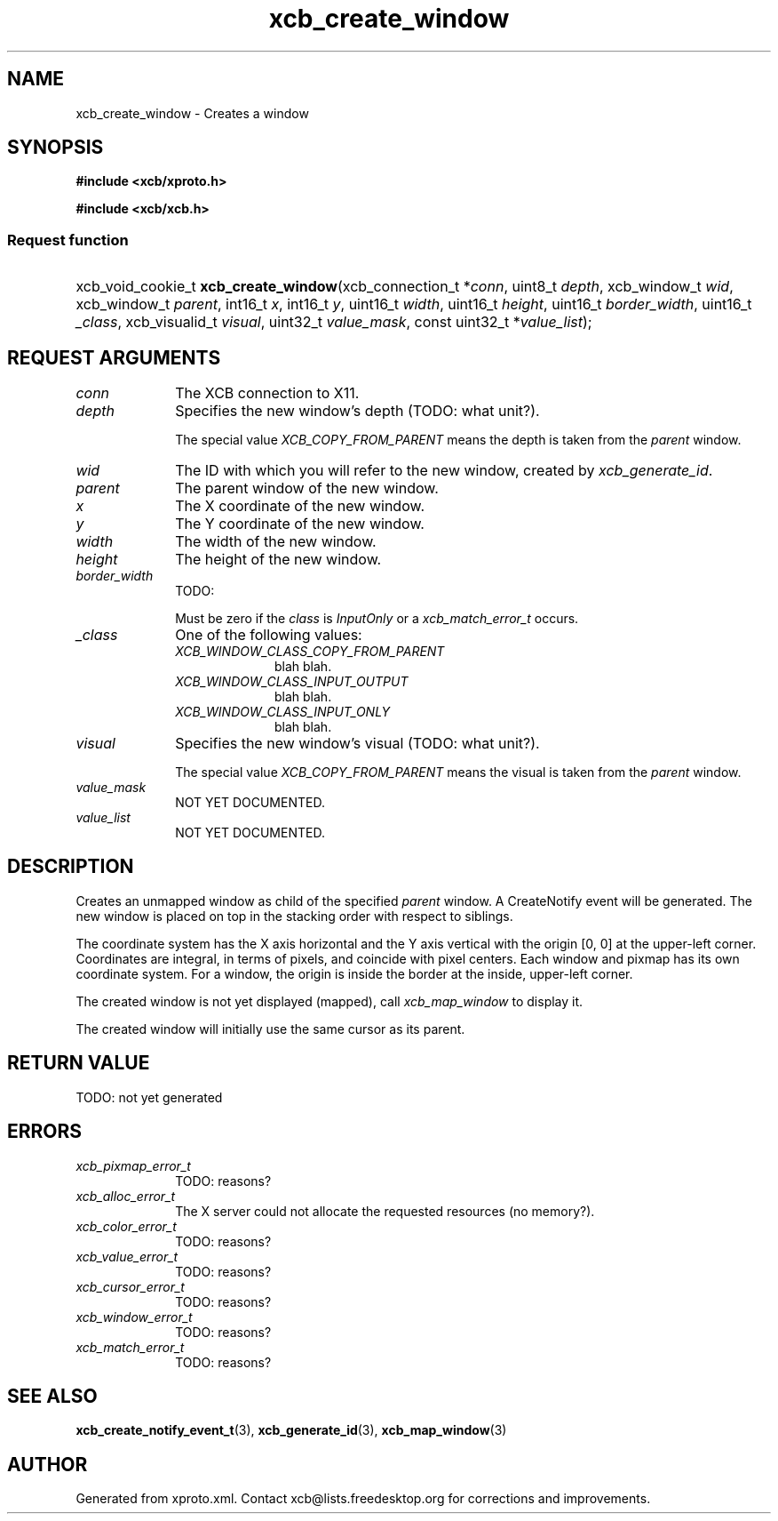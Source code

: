 .TH xcb_create_window 3  today "XCB" "X C Bindings"
.ad l
.SH NAME
xcb_create_window \- Creates a window
.SH SYNOPSIS
.hy 0
.B #include <xcb/xproto.h>

.B #include <xcb/xcb.h>
.SS Request function
.HP
xcb_void_cookie_t \fBxcb_create_window\fP(xcb_connection_t *\fIconn\fP, uint8_t \fIdepth\fP, xcb_window_t \fIwid\fP, xcb_window_t \fIparent\fP, int16_t \fIx\fP, int16_t \fIy\fP, uint16_t \fIwidth\fP, uint16_t \fIheight\fP, uint16_t \fIborder_width\fP, uint16_t \fI_class\fP, xcb_visualid_t \fIvisual\fP, uint32_t \fIvalue_mask\fP, const uint32_t *\fIvalue_list\fP);
.br
.hy 1
.SH REQUEST ARGUMENTS
.IP \fIconn\fP 1i
The XCB connection to X11.
.IP \fIdepth\fP 1i
Specifies the new window's depth (TODO: what unit?).

The special value \fIXCB_COPY_FROM_PARENT\fP means the depth is taken from the
\fIparent\fP window.
.IP \fIwid\fP 1i
The ID with which you will refer to the new window, created by
\fIxcb_generate_id\fP.
.IP \fIparent\fP 1i
The parent window of the new window.
.IP \fIx\fP 1i
The X coordinate of the new window.
.IP \fIy\fP 1i
The Y coordinate of the new window.
.IP \fIwidth\fP 1i
The width of the new window.
.IP \fIheight\fP 1i
The height of the new window.
.IP \fIborder_width\fP 1i
TODO:

Must be zero if the \fIclass\fP is \fIInputOnly\fP or a \fIxcb_match_error_t\fP occurs.
.IP \fI_class\fP 1i
One of the following values:
.RS 1i
.IP \fIXCB_WINDOW_CLASS_COPY_FROM_PARENT\fP 1i
blah blah.
.IP \fIXCB_WINDOW_CLASS_INPUT_OUTPUT\fP 1i
blah blah.
.IP \fIXCB_WINDOW_CLASS_INPUT_ONLY\fP 1i
blah blah.
.RE
.RS 1i

.RE
.IP \fIvisual\fP 1i
Specifies the new window's visual (TODO: what unit?).

The special value \fIXCB_COPY_FROM_PARENT\fP means the visual is taken from the
\fIparent\fP window.
.IP \fIvalue_mask\fP 1i
NOT YET DOCUMENTED.
.IP \fIvalue_list\fP 1i
NOT YET DOCUMENTED.
.SH DESCRIPTION
Creates an unmapped window as child of the specified \fIparent\fP window. A
CreateNotify event will be generated. The new window is placed on top in the
stacking order with respect to siblings.

The coordinate system has the X axis horizontal and the Y axis vertical with
the origin [0, 0] at the upper-left corner. Coordinates are integral, in terms
of pixels, and coincide with pixel centers. Each window and pixmap has its own
coordinate system. For a window, the origin is inside the border at the inside,
upper-left corner.

The created window is not yet displayed (mapped), call \fIxcb_map_window\fP to
display it.

The created window will initially use the same cursor as its parent.
.SH RETURN VALUE
TODO: not yet generated
.SH ERRORS
.IP \fIxcb_pixmap_error_t\fP 1i
TODO: reasons?
.IP \fIxcb_alloc_error_t\fP 1i
The X server could not allocate the requested resources (no memory?).
.IP \fIxcb_color_error_t\fP 1i
TODO: reasons?
.IP \fIxcb_value_error_t\fP 1i
TODO: reasons?
.IP \fIxcb_cursor_error_t\fP 1i
TODO: reasons?
.IP \fIxcb_window_error_t\fP 1i
TODO: reasons?
.IP \fIxcb_match_error_t\fP 1i
TODO: reasons?
.SH SEE ALSO
.BR xcb_create_notify_event_t (3),
.BR xcb_generate_id (3),
.BR xcb_map_window (3)
.SH AUTHOR
Generated from xproto.xml. Contact xcb@lists.freedesktop.org for corrections and improvements.